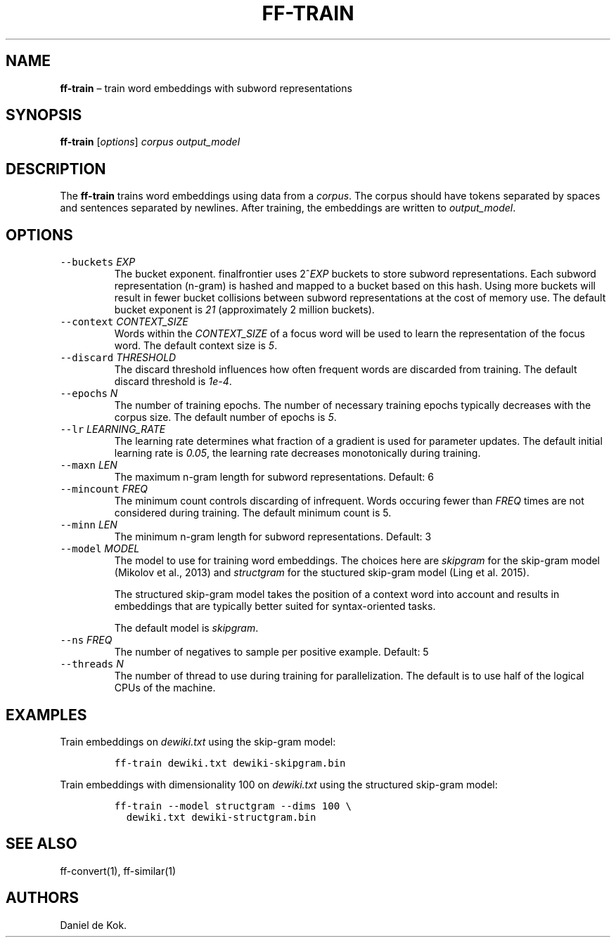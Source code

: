 .\" Automatically generated by Pandoc 2.2.1
.\"
.TH "FF\-TRAIN" "1" "Sep 8, 2018" "" ""
.hy
.SH NAME
.PP
\f[B]ff\-train\f[] \[en] train word embeddings with subword
representations
.SH SYNOPSIS
.PP
\f[B]ff\-train\f[] [\f[I]options\f[]] \f[I]corpus\f[]
\f[I]output_model\f[]
.SH DESCRIPTION
.PP
The \f[B]ff\-train\f[] trains word embeddings using data from a
\f[I]corpus\f[].
The corpus should have tokens separated by spaces and sentences
separated by newlines.
After training, the embeddings are written to \f[I]output_model\f[].
.SH OPTIONS
.TP
.B \f[C]\-\-buckets\f[] \f[I]EXP\f[]
The bucket exponent.
finalfrontier uses 2^\f[I]EXP\f[] buckets to store subword
representations.
Each subword representation (n\-gram) is hashed and mapped to a bucket
based on this hash.
Using more buckets will result in fewer bucket collisions between
subword representations at the cost of memory use.
The default bucket exponent is \f[I]21\f[] (approximately 2 million
buckets).
.RS
.RE
.TP
.B \f[C]\-\-context\f[] \f[I]CONTEXT_SIZE\f[]
Words within the \f[I]CONTEXT_SIZE\f[] of a focus word will be used to
learn the representation of the focus word.
The default context size is \f[I]5\f[].
.RS
.RE
.TP
.B \f[C]\-\-discard\f[] \f[I]THRESHOLD\f[]
The discard threshold influences how often frequent words are discarded
from training.
The default discard threshold is \f[I]1e\-4\f[].
.RS
.RE
.TP
.B \f[C]\-\-epochs\f[] \f[I]N\f[]
The number of training epochs.
The number of necessary training epochs typically decreases with the
corpus size.
The default number of epochs is \f[I]5\f[].
.RS
.RE
.TP
.B \f[C]\-\-lr\f[] \f[I]LEARNING_RATE\f[]
The learning rate determines what fraction of a gradient is used for
parameter updates.
The default initial learning rate is \f[I]0.05\f[], the learning rate
decreases monotonically during training.
.RS
.RE
.TP
.B \f[C]\-\-maxn\f[] \f[I]LEN\f[]
The maximum n\-gram length for subword representations.
Default: 6
.RS
.RE
.TP
.B \f[C]\-\-mincount\f[] \f[I]FREQ\f[]
The minimum count controls discarding of infrequent.
Words occuring fewer than \f[I]FREQ\f[] times are not considered during
training.
The default minimum count is 5.
.RS
.RE
.TP
.B \f[C]\-\-minn\f[] \f[I]LEN\f[]
The minimum n\-gram length for subword representations.
Default: 3
.RS
.RE
.TP
.B \f[C]\-\-model\f[] \f[I]MODEL\f[]
The model to use for training word embeddings.
The choices here are \f[I]skipgram\f[] for the skip\-gram model (Mikolov
et al., 2013) and \f[I]structgram\f[] for the stuctured skip\-gram model
(Ling et al.\ 2015).
.RS
.PP
The structured skip\-gram model takes the position of a context word
into account and results in embeddings that are typically better suited
for syntax\-oriented tasks.
.PP
The default model is \f[I]skipgram\f[].
.RE
.TP
.B \f[C]\-\-ns\f[] \f[I]FREQ\f[]
The number of negatives to sample per positive example.
Default: 5
.RS
.RE
.TP
.B \f[C]\-\-threads\f[] \f[I]N\f[]
The number of thread to use during training for parallelization.
The default is to use half of the logical CPUs of the machine.
.RS
.RE
.SH EXAMPLES
.PP
Train embeddings on \f[I]dewiki.txt\f[] using the skip\-gram model:
.IP
.nf
\f[C]
ff\-train\ dewiki.txt\ dewiki\-skipgram.bin
\f[]
.fi
.PP
Train embeddings with dimensionality 100 on \f[I]dewiki.txt\f[] using
the structured skip\-gram model:
.IP
.nf
\f[C]
ff\-train\ \-\-model\ structgram\ \-\-dims\ 100\ \\
\ \ dewiki.txt\ dewiki\-structgram.bin
\f[]
.fi
.SH SEE ALSO
.PP
ff\-convert(1), ff\-similar(1)
.SH AUTHORS
Daniel de Kok.
